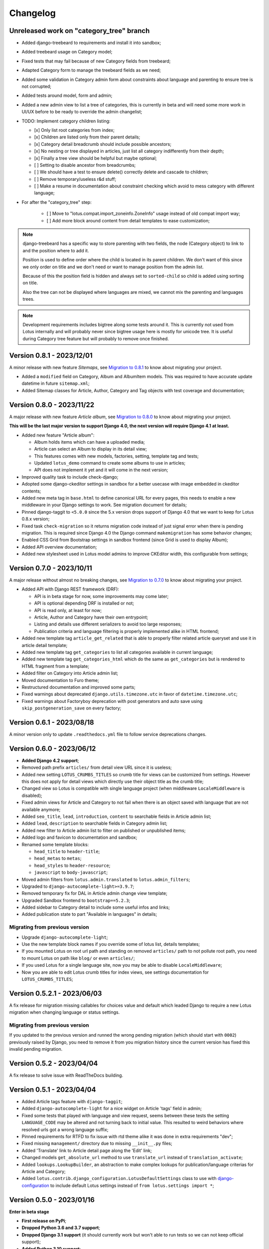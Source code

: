 
=========
Changelog
=========

Unreleased work on "category_tree" branch
-----------------------------------------

* Added django-treebeard to requirements and install it into sandbox;
* Added treebeard usage on Category model;
* Fixed tests that may fail because of new Category fields from treebeard;
* Adapted Category form to manage the treebeard fields as we need;
* Added some validation in Category admin form about constraints about language and
  parenting to ensure tree is not corrupted;
* Added tests around model, form and admin;
* Added a new admin view to list a tree of categories, this is currently in beta and
  will need some more work in UI/UX before to be ready to override the admin changelist;
* TODO: Implement category children listing:

  - [x] Only list root categories from index;
  - [x] Children are listed only from their parent details;
  - [x] Category detail breadcrumb should include possible ancestors;
  - [x] No nesting or tree displayed in articles, just list all category indifferently
    from their depth;
  - [x] Finally a tree view should be helpful but maybe optional;
  - [ ] Setting to disable ancestor from breadcrumbs;
  - [ ] We should have a test to ensure delete() correctly delete and cascade to
    children;
  - [ ] Remove temporary/useless r&d stuff;
  - [ ] Make a resume in documentation about constraint checking which avoid to mess
    category with different language;

* For after the "category_tree" step:

    - [ ] Move to "lotus.compat.import_zoneinfo.ZoneInfo" usage instead of old compat
      import way;
    - [ ] Add more block around content from detail templates to ease customization;


.. Note::
    django-treebeard has a specific way to store parenting with two fields, the node
    (Category object) to link to and the position where to add it.

    Position is used to define order where the child is located in its parent children.
    We don't want of this since we only order on title and we don't need or want to
    manage position from the admin list.

    Because of this the position field is hidden and always set to ``sorted-child`` so
    child is added using sorting on title.

    Also the tree can not be displayed where languages are mixed, we cannot mix the
    parenting and languages trees.

.. Note::
    Development requirements includes bigtree along some tests around it. This is
    currently not used from Lotus internally and will probably never since bigtree usage
    here is mostly for unicode tree. It is useful during Category tree feature but will
    probably to remove once finished.


Version 0.8.1 - 2023/12/01
--------------------------

A minor release with new feature *Sitemaps*, see
`Migration to 0.8.1 <https://django-blog-lotus.readthedocs.io/en/latest/migrations.html#from-0-8-0-to-0-8-1>`_
to know about migrating your project.

* Added a ``modified`` field on Category, Album and AlbumItem models. This was required
  to have accurate update datetime in future ``sitemap.xml``;
* Added Sitemap classes for Article, Author, Category and Tag objects with test
  coverage and documentation;


Version 0.8.0 - 2023/11/22
--------------------------

A major release with new feature *Article album*, see
`Migration to 0.8.0 <https://django-blog-lotus.readthedocs.io/en/latest/migrations.html#from-0-7-0-to-0-8-0>`_
to know about migrating your project.

**This will be the last major version to support Django 4.0, the next version will
require Django 4.1 at least.**

* Added new feature "Article album":

  * Album holds items which can have a uploaded media;
  * Article can select an Album to display in its detail view;
  * This features comes with new models, factories, setting, template tag and tests;
  * Updated ``lotus_demo`` command to create some albums to use in articles;
  * API does not implement it yet and it will come in the next version;

* Improved quality task to include check-django;
* Adopted some django-ckeditor settings in sandbox for a better usecase with image
  embedded in ckeditor contents;
* Added new meta tag in ``base.html`` to define canonical URL for every pages, this
  needs to enable a new middleware in your Django settings to work. See migration
  document for details;
* Pinned django-taggit to ``<5.0.0`` since the 5.x version drops support of Django 4.0
  that we want to keep for Lotus 0.8.x version;
* Fixed task ``check-migration`` so it returns migration code instead of just signal
  error when there is pending migration. This is required since Django 4.0 the Django
  command ``makemigration`` has some behavior changes;
* Enabled CSS Grid from Bootstrap settings in sandbox frontend (since Grid is used to
  display Album);
* Added API overview documentation;
* Added new stylesheet used in Lotus model admins to improve CKEditor width, this
  configurable from settings;


Version 0.7.0 - 2023/10/11
--------------------------

A major release without almost no breaking changes, see
`Migration to 0.7.0 <https://django-blog-lotus.readthedocs.io/en/latest/migrations.html#from-0-6-1-to-0-7-0>`_
to know about migrating your project.

* Added API with Django REST framework (DRF):

  * API is in beta stage for now, some improvements may come later;
  * API is optional depending DRF is installed or not;
  * API is read only, at least for now;
  * Article, Author and Category have their own entrypoint;
  * Listing and details use different serializers to avoid too large responses;
  * Publication criteria and language filtering is properly implemented alike in HTML
    frontend;

* Added new template tag ``article_get_related`` that is able to properly filter
  related article queryset and use it in article detail template;
* Added new template tag ``get_categories`` to list all categories available in current
  language;
* Added new template tag ``get_categories_html`` which do the same as
  ``get_categories`` but is rendered to HTML fragment from a template;
* Added filter on Category into Article admin list;
* Moved documentation to Furo theme;
* Restructured documentation and improved some parts;
* Fixed warnings about deprecated ``django.utils.timezone.utc`` in favor of
  ``datetime.timezone.utc``;
* Fixed warnings about Factoryboy deprecation with post generators and auto save using
  ``skip_postgeneration_save`` on every factory;


Version 0.6.1 - 2023/08/18
--------------------------

A minor version only to update ``.readthedocs.yml`` file to follow service deprecations
changes.


Version 0.6.0 - 2023/06/12
--------------------------

* **Added Django 4.2 support**;
* Removed path prefix ``articles/`` from detail view URL since it is useless;
* Added new setting ``LOTUS_CRUMBS_TITLES`` so crumb title for views can be customized
  from settings. However this does not apply for detail views which directly use their
  object title as the crumb title;
* Changed view so Lotus is compatible with single language project (when middleware
  ``LocaleMiddleware`` is disabled);
* Fixed admin views for Article and Category to not fail when there is an object saved
  with language that are not available anymore;
* Added ``seo_title``, ``lead``, ``introduction``, ``content`` to searchable fields in
  Article admin list;
* Added ``lead``, ``description`` to searchable fields in Category admin list;
* Added new filter to Article admin list to filter on published or unpublished items;
* Added logo and favicon to documentation and sandbox;
* Renamed some template blocks:

  * ``head_title`` to ``header-title``;
  * ``head_metas`` to ``metas``;
  * ``head_styles`` to ``header-resource``;
  * ``javascript`` to ``body-javascript``;

* Moved admin filters from ``lotus.admin.translated`` to ``lotus.admin_filters``;
* Upgraded to ``django-autocomplete-light>=3.9.7``;
* Removed temporary fix for DAL in Article admin change view template;
* Upgraded Sandbox frontend to ``bootstrap==5.2.3``;
* Added sidebar to Category detail to include some useful infos and links;
* Added publication state to part "Available in languages" in details;


Migrating from previous version
...............................

* Upgrade ``django-autocomplete-light``;
* Use the new template block names if you override some of lotus list, details
  templates;
* If you mounted Lotus on root url path and standing on removed ``articles/`` path to
  not pollute root path, you need to mount Lotus on path like ``blog/`` or even
  ``articles/``;
* If you used Lotus for a single language site, now you may be able to disable
  ``LocaleMiddleware``;
* Now you are able to edit Lotus crumb titles for index views, see settings
  documentation for ``LOTUS_CRUMBS_TITLES``;


Version 0.5.2.1 - 2023/06/03
----------------------------

A fix release for migration missing callables for choices value and default
which leaded Django to require a new Lotus migration when changing language or status
settings.

Migrating from previous version
...............................

If you updated to the previous version and runned the wrong pending migration (which
should start with ``0002``) previously raised by Django, you need to remove it from
you migration history since the current version has fixed this invalid pending
migration.


Version 0.5.2 - 2023/04/04
--------------------------

A fix release to solve issue with ReadTheDocs building.


Version 0.5.1 - 2023/04/04
--------------------------

* Added Article tags feature with ``django-taggit``;
* Added ``django-autocomplete-light`` for a nice widget on Article 'tags' field in
  admin;
* Fixed some tests that played with language and view request, seems between these
  tests the setting ``LANGUAGE_CODE`` may be altered and not turning back to initial
  value. This resulted to weird behaviors where resolved urls got a wrong language
  suffix;
* Pinned requirements for RTFD to fix issue with rtd theme alike it was done in extra
  requirements "dev";
* Fixed missing ``management/`` directory due to missing ``__init__.py`` files;
* Added 'Translate' link to Article detail page along the 'Edit' link;
* Changed models ``get_absolute_url`` method to use ``translate_url`` instead of
  ``translation_activate``;
* Added ``lookups.LookupBuilder``, an abstraction to make complex lookups for
  publication/language criterias for Article and Category;
* Added ``lotus.contrib.django_configuration.LotusDefaultSettings`` class to use with
  `django-configuration <https://django-configurations.readthedocs.io/en/stable/>`_ to
  include default Lotus settings instead of ``from lotus.settings import *``;


Version 0.5.0 - 2023/01/16
--------------------------

**Enter in beta stage**

* **First release on PyPi**;
* **Dropped Python 3.6 and 3.7 support**;
* **Dropped Django 3.1 support** (it should currently work but won't able to
  run tests so we can not keep official support);
* **Added Python 3.10 support**;
* **Added Django 4.0 and 4.1 support**;
* **Rebooted again migrations**
* Add github templates for bug report and feature request;
* Define admin context varname and url arg from settings instead of AdminModeMixin
  attributes;
* Refactored *preview mode* (previously named *admin mode*) to use session instead
  of URL argument and make all missing improvements, close issue #26;
* Added full frontend stack to be able to build Bootstrap CSS and JS for sandbox.
  However frontend assets are currently directly deployed in sandbox and loaded with
  django static tag, there is no 'django-webpack' configuration to use;
* Improved Makefile with new actions and some color on action titles;
* Fixed Demonstration layout for responsive issues and missing Bootstrap Javascript
  loading;
* Changed ``SampleImageCrafter`` to use a TrueType font that is required to remove
  usage of deprecated ``ImageDraw.textsize``;
* Splitted dev requirements to reduce Tox environment installation time;
* Added ``LotusContextStage`` mixin in views for a basic way to mark Lotus menu items
  as active depending current view;
* Replaced usage of ``os`` module for disk I/O in favor of ``pathlib.Path``;
* Replaced usage of ``pytz`` module for timezone crafting in tests to ``timezone``;
* Fixed Tox to install ``backports.zoneinfo`` for combo Python 3.8 + Django 3.2,
  required to run tests;
* Added ``django-smart-media`` to requirements and implemented it as image model fields
  and thumbnailing in templates;
* Added new context argument ``from`` to "items" templates so these items will know
  where they are used and possibly implement some variant behaviors;
* Pinned ``sphinx-rtd-theme`` to ``==1.1.0`` to avoid an
  `issue which enforce install of old 0.5.x release <https://stackoverflow.com/questions/67542699/readthedocs-sphinx-not-rendering-bullet-list-from-rst-file/71069918#71069918>`_;


Version 0.4.4 - 2022/01/03
--------------------------

This is the last Alpha branch version, it has everything working still needs some
improvements and minor features to come with Beta branch versions.

* Improved image crafting for test and demo usage with new classes
  ``SampleImageCrafter`` and ``DjangoSampleImageCrafter``;
* Improved demonstration layout and ergonomy;
* Improved lotus_demo command to add some state variances on some articles;
* Fixed every templates and code to use translation strings for texts;
* Added distinct PO files for application and sandbox in default enabled languages from
  base settings: en, fr, de. "en" is the default language, "fr" is the only one to be
  translated since i don't know german;
* Added ``po`` and ``mo`` actions to Makefile to build PO and compile MO files;
* Fixed ``get_absolute_url`` from models. They used translation activate and deactivate
  methods which was wrong since once called it broke translation rendering in templates.
  We switched back to another solution which activate the object language then activate
  again the current session language just after URL resolution. Worth to notice, i
  don't remember exactly which case this "activate" usage tried to cover (without it
  the tests or front does not fail);


Version 0.4.3 - 2021/12/27
--------------------------

* Article, Category and Author models;
* Article and Category translations;
* Basic template integrations;
* Demonstration layout with Bootstrap 5.1.x;
* Full test coverage;


Version 0.1.0 - Unreleased
--------------------------

First commit to start repository.
